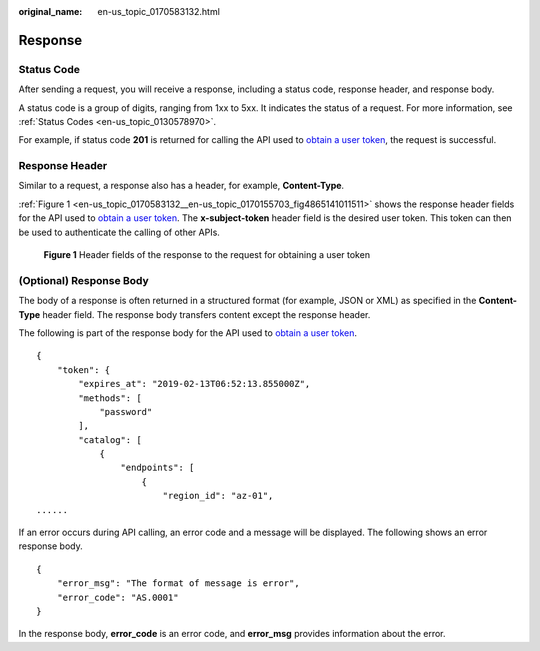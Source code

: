 :original_name: en-us_topic_0170583132.html

.. _en-us_topic_0170583132:

Response
========

Status Code
-----------

After sending a request, you will receive a response, including a status code, response header, and response body.

A status code is a group of digits, ranging from 1xx to 5xx. It indicates the status of a request. For more information, see :ref:`Status Codes <en-us_topic_0130578970>`.

For example, if status code **201** is returned for calling the API used to `obtain a user token <https://docs.sc.otc.t-systems.com/api/iam/en-us_topic_0057845583.html>`__, the request is successful.

Response Header
---------------

Similar to a request, a response also has a header, for example, **Content-Type**.

:ref:`Figure 1 <en-us_topic_0170583132__en-us_topic_0170155703_fig4865141011511>` shows the response header fields for the API used to `obtain a user token <https://docs.sc.otc.t-systems.com/api/iam/en-us_topic_0057845583.html>`__. The **x-subject-token** header field is the desired user token. This token can then be used to authenticate the calling of other APIs.

.. _en-us_topic_0170583132__en-us_topic_0170155703_fig4865141011511:

.. figure:: /_static/images/en-us_image_0170178416.png
   :alt: **Figure 1** Header fields of the response to the request for obtaining a user token

   **Figure 1** Header fields of the response to the request for obtaining a user token

(Optional) Response Body
------------------------

The body of a response is often returned in a structured format (for example, JSON or XML) as specified in the **Content-Type** header field. The response body transfers content except the response header.

The following is part of the response body for the API used to `obtain a user token <https://docs.sc.otc.t-systems.com/api/iam/en-us_topic_0057845583.html>`__.

::

   {
       "token": {
           "expires_at": "2019-02-13T06:52:13.855000Z",
           "methods": [
               "password"
           ],
           "catalog": [
               {
                   "endpoints": [
                       {
                           "region_id": "az-01",
   ......

If an error occurs during API calling, an error code and a message will be displayed. The following shows an error response body.

::

   {
       "error_msg": "The format of message is error",
       "error_code": "AS.0001"
   }

In the response body, **error_code** is an error code, and **error_msg** provides information about the error.

